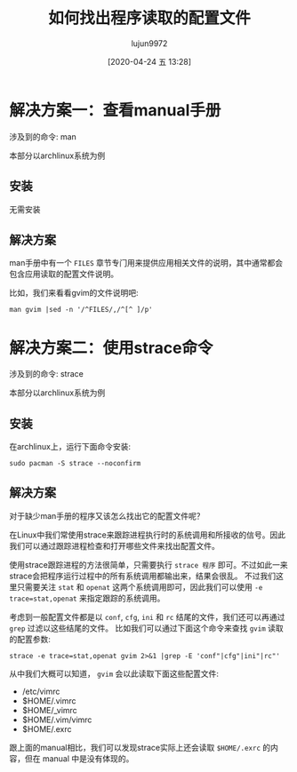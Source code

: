 #+TITLE: 如何找出程序读取的配置文件
#+AUTHOR: lujun9972
#+TAGS: linux和它的小伙伴
#+DATE: [2020-04-24 五 13:28]
#+LANGUAGE:  zh-CN
#+STARTUP:  inlineimages
#+OPTIONS:  H:6 num:nil toc:t \n:nil ::t |:t ^:nil -:nil f:t *:t <:nil


* 解决方案一：查看manual手册
涉及到的命令: man

本部分以archlinux系统为例

** 安装

无需安装
** 解决方案

man手册中有一个 =FILES= 章节专门用来提供应用相关文件的说明，其中通常都会包含应用读取的配置文件说明。

比如，我们来看看gvim的文件说明吧:
#+begin_src shell :results org
  man gvim |sed -n '/^FILES/,/^[^ ]/p'
#+end_src

#+RESULTS:
#+begin_src org
FILES
       /usr/share/vim/vim82/doc/*.txt
                      The  Vim documentation files.  Use ":help doc-file-list"
                      to get the complete list.

       /usr/share/vim/vim82/doc/tags
                      The tags file used for finding information in the  docu‐
                      mentation files.

       /usr/share/vim/vim82/syntax/syntax.vim
                      System wide syntax initializations.

       /usr/share/vim/vim82/syntax/*.vim
                      Syntax files for various languages.

       /etc/vimrc     System wide Vim initializations.

       ~/.vimrc       Your personal Vim initializations.

       /etc/gvimrc    System wide gvim initializations.

       ~/.gvimrc      Your personal gvim initializations.

       /usr/share/vim/vim82/optwin.vim
                      Script  used  for  the ":options" command, a nice way to
                      view and set options.

       /usr/share/vim/vim82/menu.vim
                      System wide menu initializations for gvim.

       /usr/share/vim/vim82/bugreport.vim
                      Script to generate a bug report.  See ":help bugs".

       /usr/share/vim/vim82/filetype.vim
                      Script to detect the type of a file by  its  name.   See
                      ":help 'filetype'".

       /usr/share/vim/vim82/scripts.vim
                      Script  to  detect  the  type of a file by its contents.
                      See ":help 'filetype'".

       /usr/share/vim/vim82/print/*.ps
                      Files used for PostScript printing.

       For recent info read the VIM home page:
       <URL:http://www.vim.org/>

SEE ALSO
#+end_src

* 解决方案二：使用strace命令
涉及到的命令: strace

本部分以archlinux系统为例

** 安装
在archlinux上，运行下面命令安装:
#+begin_src shell 
  sudo pacman -S strace --noconfirm
#+end_src
** 解决方案
对于缺少man手册的程序又该怎么找出它的配置文件呢？

在Linux中我们常使用strace来跟踪进程执行时的系统调用和所接收的信号。因此我们可以通过跟踪进程检查和打开哪些文件来找出配置文件。

使用strace跟踪进程的方法很简单，只需要执行 =strace 程序= 即可。不过如此一来strace会把程序运行过程中的所有系统调用都输出来，结果会很乱。
不过我们这里只需要关注 =stat= 和 =openat= 这两个系统调用即可，因此我们可以使用 ~-e trace=stat,openat~ 来指定跟踪的系统调用。

考虑到一般配置文件都是以 =conf=, =cfg=, =ini= 和 =rc= 结尾的文件，我们还可以再通过 =grep= 过滤以这些结尾的文件。
比如我们可以通过下面这个命令来查找 =gvim= 读取的配置参数:
#+begin_src shell :results org
  strace -e trace=stat,openat gvim 2>&1 |grep -E 'conf"|cfg"|ini"|rc"'
#+end_src

#+RESULTS:
#+begin_src org
  stat("/etc/vimrc", {st_mode=S_IFREG|0644, st_size=912, ...}) = 0
  openat(AT_FDCWD, "/etc/vimrc", O_RDONLY) = 4
  stat("/home/lujun9972/.vimrc", 0x7ffc9198ceb0) = -1 ENOENT (没有那个文件或目录)
  openat(AT_FDCWD, "/home/lujun9972/.vimrc", O_RDONLY) = -1 ENOENT (没有那个文件或目录)
  openat(AT_FDCWD, "/home/lujun9972/_vimrc", O_RDONLY) = -1 ENOENT (没有那个文件或目录)
  stat("/home/lujun9972/.vim/vimrc", 0x7ffc9198ceb0) = -1 ENOENT (没有那个文件或目录)
  openat(AT_FDCWD, "/home/lujun9972/.vim/vimrc", O_RDONLY) = -1 ENOENT (没有那个文件或目录)
  stat("/home/lujun9972/.exrc", 0x7ffc9198ceb0) = -1 ENOENT (没有那个文件或目录)
  openat(AT_FDCWD, "/home/lujun9972/.exrc", O_RDONLY) = -1 ENOENT (没有那个文件或目录)
#+end_src

从中我们大概可以知道， =gvim= 会以此读取下面这些配置文件:
+ /etc/vimrc
+ $HOME/.vimrc
+ $HOME/_vimrc
+ $HOME/.vim/vimrc
+ $HOME/.exrc

跟上面的manual相比，我们可以发现strace实际上还会读取 =$HOME/.exrc= 的内容，但在 manual 中是没有体现的。
